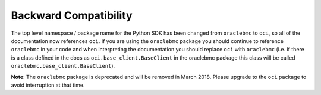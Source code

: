 .. _backward-compatibility:

Backward Compatibility
~~~~~~~~~~~~~~~~~~~~~~
The top level namespace / package name for the Python SDK has been changed from ``oraclebmc`` to ``oci``, so all of the documentation now references ``oci``. If you are using the ``oraclebmc`` package you should continue to reference ``oraclebmc`` in your code and when interpreting the documentation you should replace ``oci`` with ``oraclebmc`` (i.e. if there is a class defined in the docs as ``oci.base_client.BaseClient`` in the oraclebmc package this class will be called ``oraclebmc.base_client.BaseClient``).

**Note**: The ``oraclebmc`` package is deprecated and will be removed in March 2018. Please upgrade to the ``oci`` package to avoid interruption at that time.
